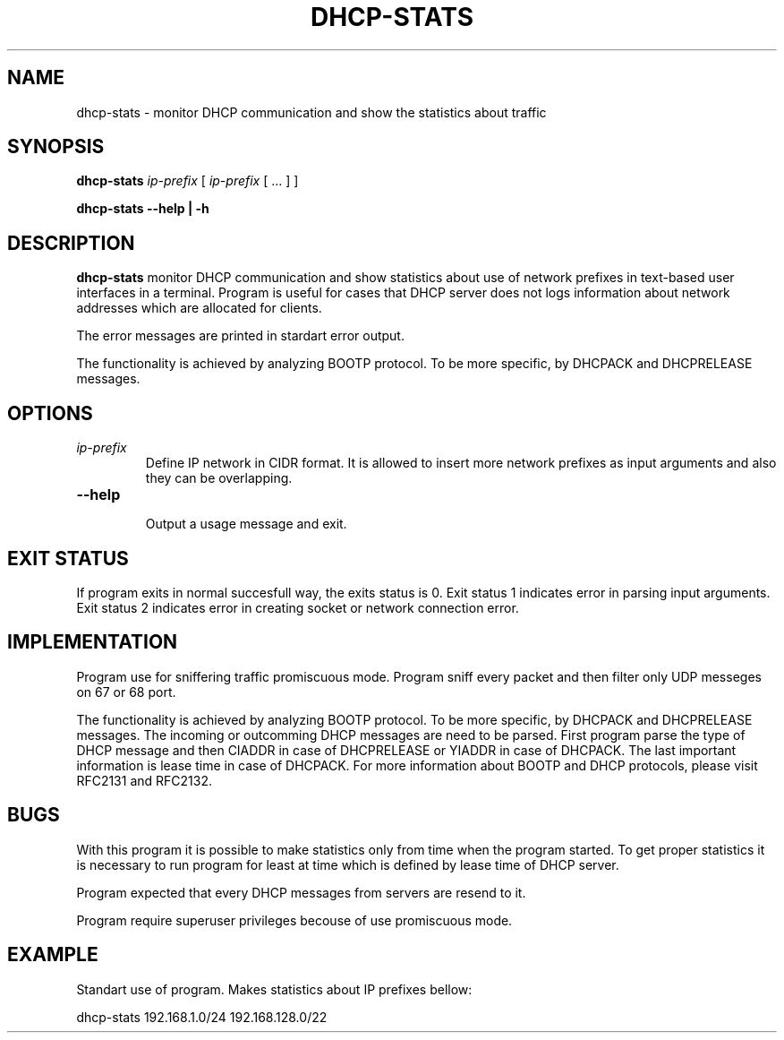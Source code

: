 .TH DHCP-STATS 1 2016-10-11 
.SH NAME
dhcp-stats \- monitor DHCP communication and show the statistics about traffic
.SH SYNOPSIS
.B dhcp-stats 
.IR ip-prefix 
[ 
.IR ip-prefix
[ ... ] ] 

.B dhcp-stats --help | -h
.SH DESCRIPTION
.B dhcp-stats
monitor DHCP communication and show statistics about use of network prefixes 
in text-based user interfaces in a terminal. 
Program is useful for cases that DHCP server does not logs information 
about network addresses which are allocated for clients. 

The error messages are printed in stardart error output.

The functionality is achieved 
by analyzing BOOTP protocol. To be more specific, by DHCPACK and DHCPRELEASE messages. 
.SH OPTIONS
.TP
.IR ip-prefix
 Define IP network in CIDR format. It is allowed to insert more network prefixes as input arguments and also they can be overlapping.
.TP
.BR --help
 Output a usage message and exit.

.SH EXIT STATUS
If program exits in normal succesfull way, the exits status is 0.
Exit status 1 indicates error in parsing input arguments.
Exit status 2 indicates error in creating socket or network connection error.

.SH IMPLEMENTATION
Program use for sniffering traffic promiscuous mode. Program sniff every packet and then filter only UDP messeges on 67 or 68 port.

The functionality is achieved by analyzing BOOTP protocol. To be more specific, by DHCPACK and DHCPRELEASE messages. The incoming or outcomming DHCP messages are need to
be parsed. First program parse the type of DHCP message and then CIADDR in case of DHCPRELEASE or YIADDR in case of DHCPACK. The last important information is lease time in case
of DHCPACK. For more information about BOOTP and DHCP protocols, please visit RFC2131 and RFC2132.


.SH BUGS
With this program it is possible to make statistics only from time when the program started. To get proper statistics it is necessary to run program for least at time which
is defined by lease time of DHCP server.

Program expected that every DHCP messages from servers are resend to it.

Program  require superuser privileges becouse of use promiscuous mode.

.SH EXAMPLE
Standart use of program. Makes statistics about IP prefixes bellow: 

dhcp-stats 192.168.1.0/24 192.168.128.0/22
 	

